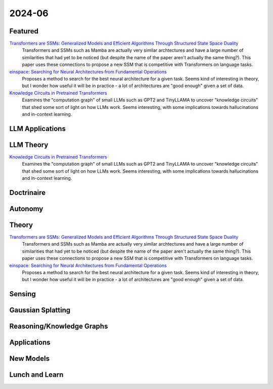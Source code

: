 2024-06
=======

Featured
--------
`Transformers are SSMs: Generalized Models and Efficient Algorithms Through Structured State Space Duality <https://arxiv.org/pdf/2405.21060>`_
    Transformers and SSMs such as Mamba are actually very similar archtectures and have a large number of similarities that had yet to be noticed (but despite the name of the paper aren't actually the same thing?).  This paper uses these connections to propose a new SSM that is competitive with Transformers on language tasks. 

`einspace: Searching for Neural Architectures from Fundamental Operations <https://arxiv.org/pdf/2405.20838>`_
    Proposes a method to search for the best neural architecture for a given task.  Seems kind of interesting in theory, but I wonder how useful it will be in practice - a lot of architectures are "good enough" given a set of data.

`Knowledge Circuits in Pretrained Transformers <https://arxiv.org/pdf/2405.17969>`_
    Examines the "computation graph" of small LLMs such as GPT2 and TinyLLAMA to uncover "knowledge circuits" that shed some sort of light on how LLMs work.  Seems interesting, with some implications towards hallucinations and in-context learning.

LLM Applications
----


LLM Theory
----------
`Knowledge Circuits in Pretrained Transformers <https://arxiv.org/pdf/2405.17969>`_
    Examines the "computation graph" of small LLMs such as GPT2 and TinyLLAMA to uncover "knowledge circuits" that shed some sort of light on how LLMs work.  Seems interesting, with some implications towards hallucinations and in-context learning.

Doctrinaire
-----------


Autonomy
--------


Theory
------
`Transformers are SSMs: Generalized Models and Efficient Algorithms Through Structured State Space Duality <https://arxiv.org/pdf/2405.21060>`_
    Transformers and SSMs such as Mamba are actually very similar archtectures and have a large number of similarities that had yet to be noticed (but despite the name of the paper aren't actually the same thing?).  This paper uses these connections to propose a new SSM that is competitive with Transformers on language tasks. 

`einspace: Searching for Neural Architectures from Fundamental Operations <https://arxiv.org/pdf/2405.20838>`_
    Proposes a method to search for the best neural architecture for a given task.  Seems kind of interesting in theory, but I wonder how useful it will be in practice - a lot of architectures are "good enough" given a set of data.

Sensing
-------


Gaussian Splatting
------------------


Reasoning/Knowledge Graphs
--------------------------


Applications
------------


New Models
----------


Lunch and Learn
---------------
